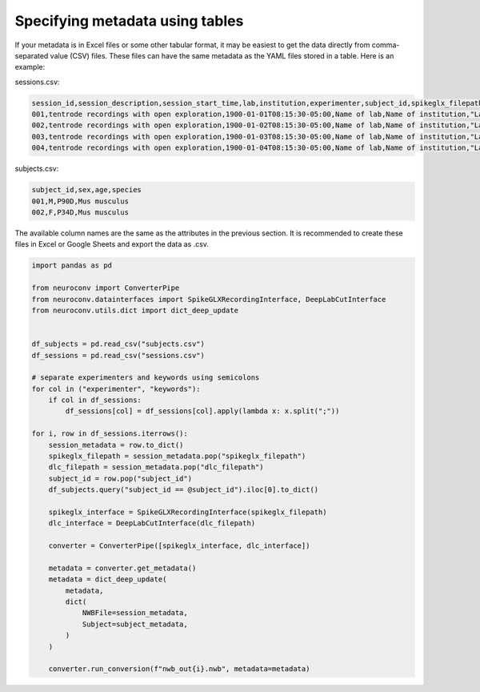 Specifying metadata using tables
================================

If your metadata is in Excel files or some other tabular format, it may be easiest
to get the data directly from comma-separated value (CSV) files. These
files can have the same metadata as the YAML files stored in a table.
Here is an example:

sessions.csv:

.. code-block:: csv

    session_id,session_description,session_start_time,lab,institution,experimenter,subject_id,spikeglx_filepath,dlc_filepath
    001,tentrode recordings with open exploration,1900-01-01T08:15:30-05:00,Name of lab,Name of institution,"Last1, First1;Last2, First2, M2.;Last3, First3",001,/path/to/ap.bin,/path/to/dlc
    002,tentrode recordings with open exploration,1900-01-02T08:15:30-05:00,Name of lab,Name of institution,"Last1, First1;Last2, First2, M2.;Last3, First3",001,/path/to/ap.bin,/path/to/dlc
    003,tentrode recordings with open exploration,1900-01-03T08:15:30-05:00,Name of lab,Name of institution,"Last1, First1;Last2, First2, M2.;Last3, First3",002,/path/to/ap.bin,/path/to/dlc
    004,tentrode recordings with open exploration,1900-01-04T08:15:30-05:00,Name of lab,Name of institution,"Last1, First1;Last2, First2, M2.;Last3, First3",002,/path/to/ap.bin,/path/to/dlc


subjects.csv:

.. code-block:: csv

    subject_id,sex,age,species
    001,M,P90D,Mus musculus
    002,F,P34D,Mus musculus

The available column names are the same as the attributes in the previous section. It is recommended to create these
files in Excel or Google Sheets and export the data as .csv.

.. code-block:: python

    import pandas as pd

    from neuroconv import ConverterPipe
    from neuroconv.datainterfaces import SpikeGLXRecordingInterface, DeepLabCutInterface
    from neuroconv.utils.dict import dict_deep_update


    df_subjects = pd.read_csv("subjects.csv")
    df_sessions = pd.read_csv("sessions.csv")

    # separate experimenters and keywords using semicolons
    for col in ("experimenter", "keywords"):
        if col in df_sessions:
            df_sessions[col] = df_sessions[col].apply(lambda x: x.split(";"))

    for i, row in df_sessions.iterrows():
        session_metadata = row.to_dict()
        spikeglx_filepath = session_metadata.pop("spikeglx_filepath")
        dlc_filepath = session_metadata.pop("dlc_filepath")
        subject_id = row.pop("subject_id")
        df_subjects.query("subject_id == @subject_id").iloc[0].to_dict()

        spikeglx_interface = SpikeGLXRecordingInterface(spikeglx_filepath)
        dlc_interface = DeepLabCutInterface(dlc_filepath)

        converter = ConverterPipe([spikeglx_interface, dlc_interface])

        metadata = converter.get_metadata()
        metadata = dict_deep_update(
            metadata,
            dict(
                NWBFile=session_metadata,
                Subject=subject_metadata,
            )
        )

        converter.run_conversion(f"nwb_out{i}.nwb", metadata=metadata)
